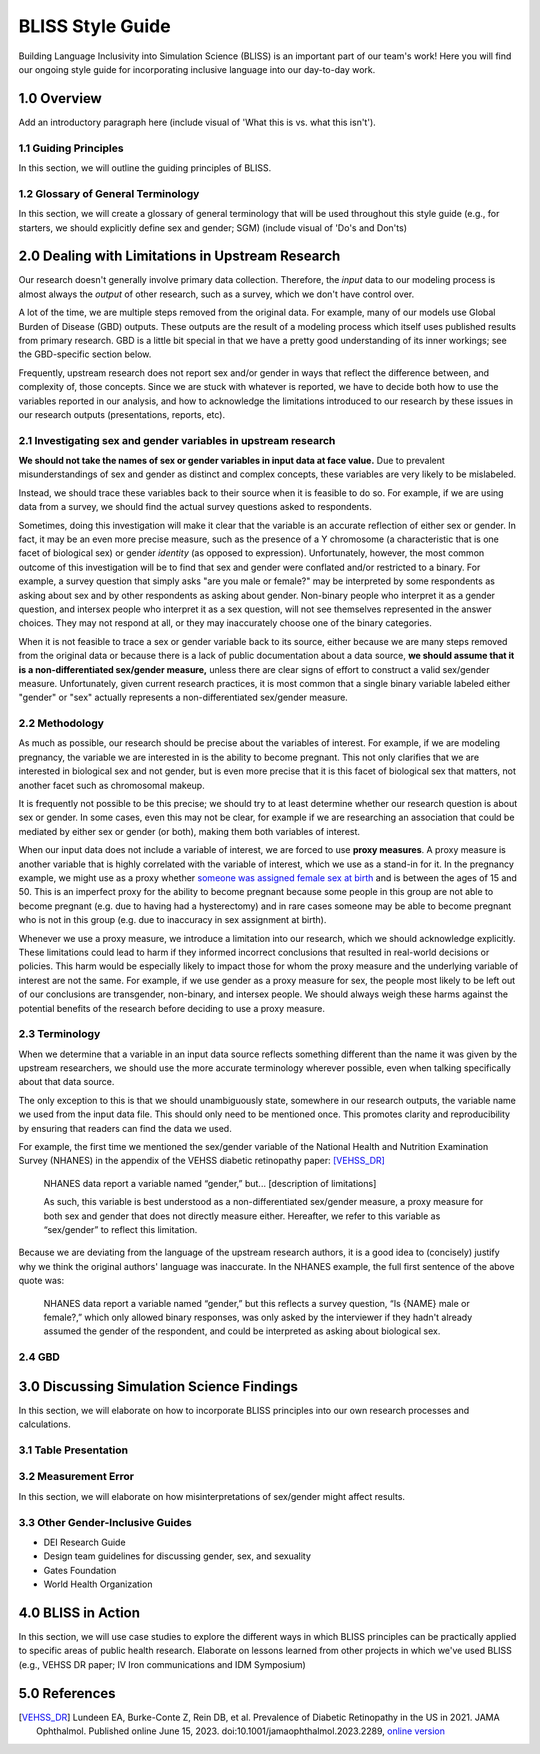 ..
  Section title decorators for this document:

  ==============
  Document Title
  ==============

  Section Level 1 (#.0)
  +++++++++++++++++++++
  
  Section Level 2 (#.#)
  ---------------------

  Section Level 3 (#.#.#)
  ~~~~~~~~~~~~~~~~~~~~~~~

  Section Level 4
  ^^^^^^^^^^^^^^^

  Section Level 5
  '''''''''''''''

  The depth of each section level is determined by the order in which each
  decorator is encountered below. If you need an even deeper section level, just
  choose a new decorator symbol from the list here:
  https://docutils.sourceforge.io/docs/ref/rst/restructuredtext.html#sections
  And then add it to the list of decorators above.


.. _bliss:

==================
BLISS Style Guide
==================

Building Language Inclusivity into Simulation Science (BLISS) is an important part of
our team's work! Here you will find our ongoing style guide for incorporating inclusive 
language into our day-to-day work.


1.0 Overview 
++++++++++++
Add an introductory paragraph here (include visual of 'What this is vs. what this isn't').

1.1 Guiding Principles
----------------------
In this section, we will outline the guiding principles of BLISS.

1.2 Glossary of General Terminology
-----------------------------------
In this section, we will create a glossary of general terminology that will be used 
throughout this style guide (e.g., for starters, we should explicitly define sex and 
gender; SGM) (include visual of 'Do's and Don'ts)

2.0 Dealing with Limitations in Upstream Research
+++++++++++++++++++++++++++++++++++++++++++++++++

Our research doesn't generally involve primary data collection.
Therefore, the *input* data to our modeling process is almost always
the *output* of other research, such as a survey, which we don't have
control over.

A lot of the time, we are multiple steps removed from the original data.
For example, many of our models use Global Burden of Disease (GBD) outputs.
These outputs are the result of a modeling process which itself
uses published results from primary research.
GBD is a little bit special in that we have a pretty good understanding of
its inner workings; see the GBD-specific section below.

Frequently, upstream research does not report sex and/or gender in ways that
reflect the difference between, and complexity of, those concepts.
Since we are stuck with whatever is reported, we have to decide
both how to use the variables reported in our analysis, and how to acknowledge
the limitations introduced to our research by these issues in our
research outputs (presentations, reports, etc).

2.1 Investigating sex and gender variables in upstream research 
---------------------------------------------------------------

**We should not take the names of sex or gender variables in input data at
face value.**
Due to prevalent misunderstandings of sex and gender as distinct and complex concepts,
these variables are very likely to be mislabeled.

Instead, we should trace these variables back to their source when it is
feasible to do so.
For example, if we are using data from a survey, we should find the actual survey
questions asked to respondents.

Sometimes, doing this investigation will make it clear that the variable
is an accurate reflection of either sex or gender.
In fact, it may be an even more precise measure, such as the presence of a Y chromosome
(a characteristic that is one facet of biological sex) or gender *identity* (as opposed
to expression).
Unfortunately, however, the most common outcome of this investigation will be to find
that sex and gender were conflated and/or restricted to a binary.
For example, a survey question that simply asks "are you male or female?" may be
interpreted by some respondents as asking about sex and by other respondents as asking
about gender.
Non-binary people who interpret it as a gender question, and intersex people who interpret
it as a sex question, will not see themselves represented in the answer choices.
They may not respond at all, or they may inaccurately choose one of the
binary categories.

When it is not feasible to trace a sex or gender variable back to its source,
either because we are many steps removed from the original data or because
there is a lack of public documentation about a data source,
**we should assume that it is a non-differentiated sex/gender measure,**
unless there are clear signs of effort to construct a valid sex/gender measure.
Unfortunately, given current research practices, it is most common that a single binary variable
labeled either "gender" or "sex" actually represents a non-differentiated sex/gender measure.

2.2 Methodology
---------------

As much as possible, our research should be precise about the variables of interest.
For example, if we are modeling pregnancy, the variable we are interested in is the
ability to become pregnant.
This not only clarifies that we are interested in biological sex and not gender, but is even
more precise that it is this facet of biological sex that matters,
not another facet such as chromosomal makeup.

It is frequently not possible to be this precise;
we should try to at least determine whether our research question is about sex or gender.
In some cases, even this may not be clear, for example if we are researching an
association that could be mediated by either sex or gender (or both), making them both
variables of interest.

When our input data does not include a variable of interest, we are forced to use
**proxy measures**.
A proxy measure is another variable that is highly correlated with the variable of interest,
which we use as a stand-in for it.
In the pregnancy example, we might use as a proxy whether `someone was assigned female sex at birth <https://en.wikipedia.org/wiki/Sex_assignment>`_
and is between the ages of 15 and 50.
This is an imperfect proxy for the ability to become pregnant because some people in this group
are not able to become pregnant (e.g. due to having had a hysterectomy) and in rare cases
someone may be able to become pregnant who is not in this group (e.g. due to inaccuracy in sex assignment at birth).

Whenever we use a proxy measure, we introduce a limitation into our research,
which we should acknowledge explicitly.
These limitations could lead to harm if they informed incorrect conclusions that
resulted in real-world decisions or policies.
This harm would be especially likely to impact those for whom the proxy measure and the
underlying variable of interest are not the same.
For example, if we use gender as a proxy measure for sex,
the people most likely to be left out of our conclusions are transgender, non-binary,
and intersex people.
We should always weigh these harms against the potential benefits of the research
before deciding to use a proxy measure.

2.3 Terminology
---------------

When we determine that a variable in an input data source reflects something different
than the name it was given by the upstream researchers, we should use the more
accurate terminology wherever possible, even when talking specifically about that
data source.

The only exception to this is that we should unambiguously state, somewhere in our
research outputs, the variable name we used from the input data file.
This should only need to be mentioned once.
This promotes clarity and reproducibility by ensuring that readers can find the
data we used.

For example, the first time we mentioned the sex/gender variable of the National Health and Nutrition Examination Survey (NHANES)
in the appendix of the VEHSS diabetic retinopathy paper: [VEHSS_DR]_

.. pull-quote::

  NHANES data report a variable named “gender,” but... [description of limitations]

  As such, this variable is best understood as a
  non-differentiated sex/gender measure, a proxy measure for both sex and gender that does
  not directly measure either.
  Hereafter, we refer to this variable as “sex/gender” to reflect
  this limitation.

Because we are deviating from the language of the upstream research authors, it is
a good idea to (concisely) justify why we think the original authors' language was inaccurate.
In the NHANES example, the full first sentence of the above quote was:

.. pull-quote::
  NHANES data report a variable named “gender,” but this reflects a survey question, “Is
  {NAME} male or female?,” which only allowed binary responses, was only asked by the
  interviewer if they hadn't already assumed the gender of the respondent, and could be
  interpreted as asking about biological sex.

2.4 GBD
-------

.. todo::
  Describe the best methodology/terminology for working with the "sex" variable from GBD

3.0 Discussing Simulation Science Findings
++++++++++++++++++++++++++++++++++++++++++
In this section, we will elaborate on how to incorporate BLISS principles into our own 
research processes and calculations.  

3.1 Table Presentation
----------------------

3.2 Measurement Error
---------------------
In this section, we will elaborate on how misinterpretations of sex/gender might affect 
results.

3.3 Other Gender-Inclusive Guides
---------------------------------

- DEI Research Guide
- Design team guidelines for discussing gender, sex, and sexuality
- Gates Foundation
- World Health Organization


4.0 BLISS in Action 
+++++++++++++++++++
In this section, we will use case studies to explore the different ways in which 
BLISS principles can be practically applied to specific areas of public health research. 
Elaborate on lessons learned from other projects in which we've used BLISS (e.g., VEHSS
DR paper; IV Iron communications and IDM Symposium)

5.0 References
++++++++++++++

.. [VEHSS_DR] Lundeen EA, Burke-Conte Z, Rein DB, et al. Prevalence of Diabetic Retinopathy in the US in 2021. JAMA Ophthalmol. Published online June 15, 2023. doi:10.1001/jamaophthalmol.2023.2289, `online version <https://jamanetwork.com/journals/jamaophthalmology/fullarticle/2806093>`_

.. [Bauer, 2022]
    `Sex and Gender Multidimensionality in Epidemiologic Research.` American Journal of Epidemiology, Oxford University Press, 30 September 2022, https://academic.oup.com/aje/article/192/1/122/6747669. 

.. [Ritz and Greaves, 2022]
    `Transcending the Male-Female Binary in Biomedical Research: Constellations, Heterogeneity, and Mechanism When Considering Sex and Gender.` International Journal of Environmental Research and Public Health, 30 March 2022, https://www.mdpi.com/1660-4601/19/7/4083. 
